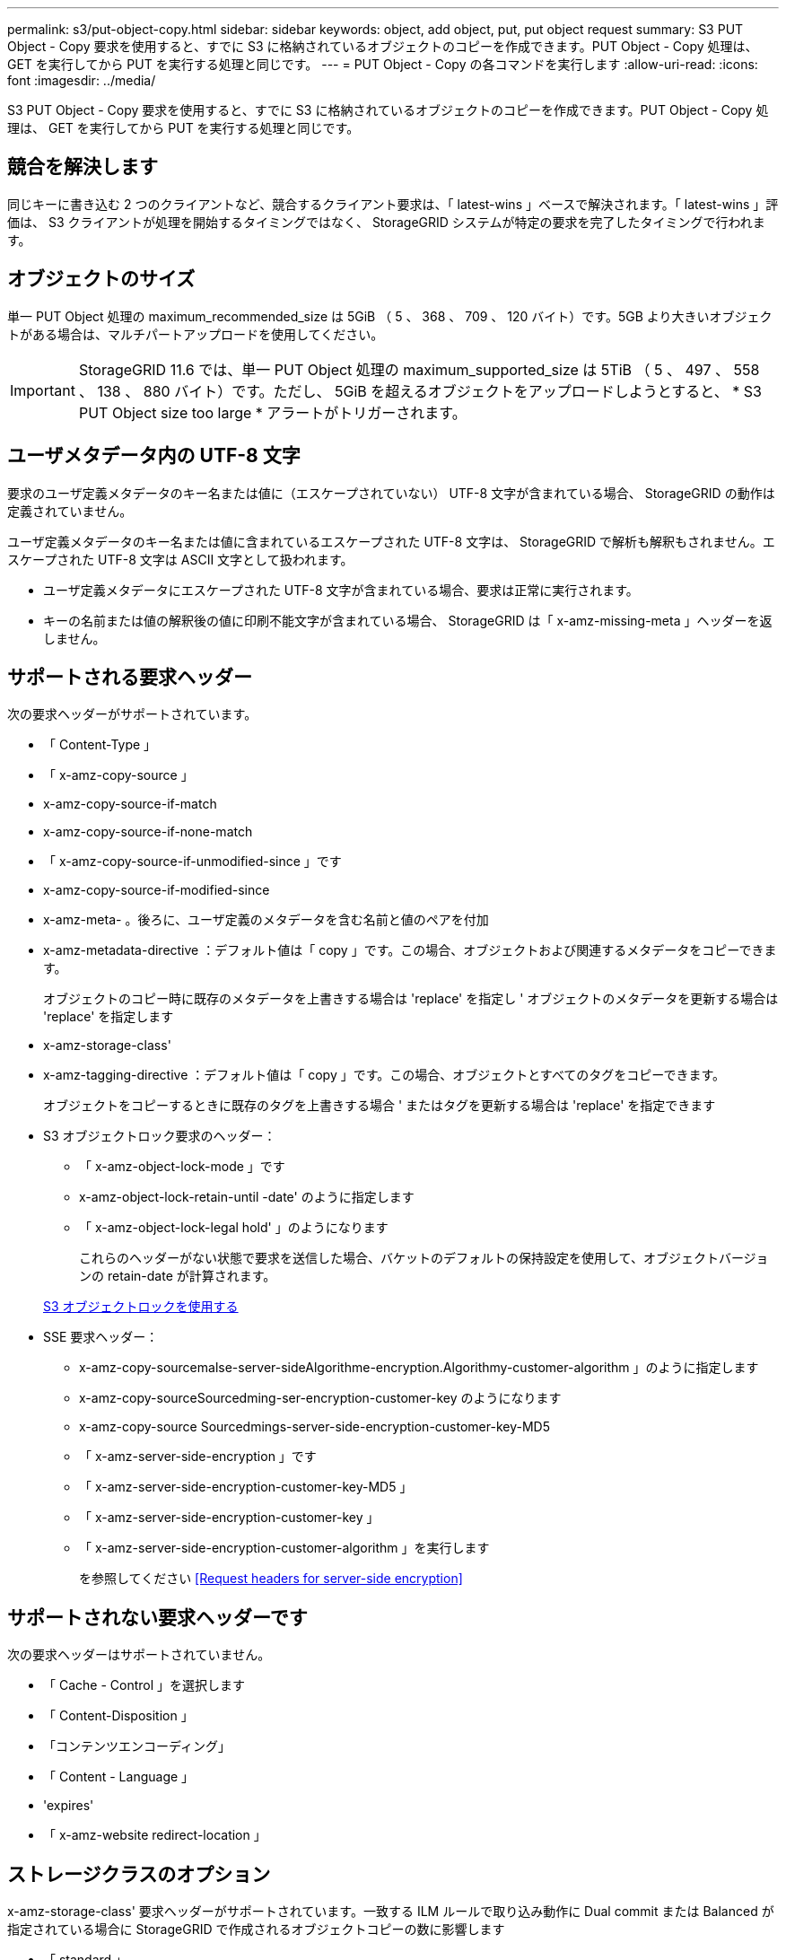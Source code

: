 ---
permalink: s3/put-object-copy.html 
sidebar: sidebar 
keywords: object, add object, put, put object request 
summary: S3 PUT Object - Copy 要求を使用すると、すでに S3 に格納されているオブジェクトのコピーを作成できます。PUT Object - Copy 処理は、 GET を実行してから PUT を実行する処理と同じです。 
---
= PUT Object - Copy の各コマンドを実行します
:allow-uri-read: 
:icons: font
:imagesdir: ../media/


[role="lead"]
S3 PUT Object - Copy 要求を使用すると、すでに S3 に格納されているオブジェクトのコピーを作成できます。PUT Object - Copy 処理は、 GET を実行してから PUT を実行する処理と同じです。



== 競合を解決します

同じキーに書き込む 2 つのクライアントなど、競合するクライアント要求は、「 latest-wins 」ベースで解決されます。「 latest-wins 」評価は、 S3 クライアントが処理を開始するタイミングではなく、 StorageGRID システムが特定の要求を完了したタイミングで行われます。



== オブジェクトのサイズ

単一 PUT Object 処理の maximum_recommended_size は 5GiB （ 5 、 368 、 709 、 120 バイト）です。5GB より大きいオブジェクトがある場合は、マルチパートアップロードを使用してください。


IMPORTANT: StorageGRID 11.6 では、単一 PUT Object 処理の maximum_supported_size は 5TiB （ 5 、 497 、 558 、 138 、 880 バイト）です。ただし、 5GiB を超えるオブジェクトをアップロードしようとすると、 * S3 PUT Object size too large * アラートがトリガーされます。



== ユーザメタデータ内の UTF-8 文字

要求のユーザ定義メタデータのキー名または値に（エスケープされていない） UTF-8 文字が含まれている場合、 StorageGRID の動作は定義されていません。

ユーザ定義メタデータのキー名または値に含まれているエスケープされた UTF-8 文字は、 StorageGRID で解析も解釈もされません。エスケープされた UTF-8 文字は ASCII 文字として扱われます。

* ユーザ定義メタデータにエスケープされた UTF-8 文字が含まれている場合、要求は正常に実行されます。
* キーの名前または値の解釈後の値に印刷不能文字が含まれている場合、 StorageGRID は「 x-amz-missing-meta 」ヘッダーを返しません。




== サポートされる要求ヘッダー

次の要求ヘッダーがサポートされています。

* 「 Content-Type 」
* 「 x-amz-copy-source 」
* x-amz-copy-source-if-match
* x-amz-copy-source-if-none-match
* 「 x-amz-copy-source-if-unmodified-since 」です
* x-amz-copy-source-if-modified-since
* x-amz-meta- 。後ろに、ユーザ定義のメタデータを含む名前と値のペアを付加
* x-amz-metadata-directive ：デフォルト値は「 copy 」です。この場合、オブジェクトおよび関連するメタデータをコピーできます。
+
オブジェクトのコピー時に既存のメタデータを上書きする場合は 'replace' を指定し ' オブジェクトのメタデータを更新する場合は 'replace' を指定します

* x-amz-storage-class'
* x-amz-tagging-directive ：デフォルト値は「 copy 」です。この場合、オブジェクトとすべてのタグをコピーできます。
+
オブジェクトをコピーするときに既存のタグを上書きする場合 ' またはタグを更新する場合は 'replace' を指定できます

* S3 オブジェクトロック要求のヘッダー：
+
** 「 x-amz-object-lock-mode 」です
** x-amz-object-lock-retain-until -date' のように指定します
** 「 x-amz-object-lock-legal hold' 」のようになります
+
これらのヘッダーがない状態で要求を送信した場合、バケットのデフォルトの保持設定を使用して、オブジェクトバージョンの retain-date が計算されます。

+
xref:using-s3-object-lock.adoc[S3 オブジェクトロックを使用する]



* SSE 要求ヘッダー：
+
** x-amz-copy-sourcemalse-server-sideAlgorithme-encryption.Algorithmy-customer-algorithm 」のように指定します
** x-amz-copy-sourceSourcedming-ser-encryption-customer-key のようになります
** x-amz-copy-source Sourcedmings-server-side-encryption-customer-key-MD5
** 「 x-amz-server-side-encryption 」です
** 「 x-amz-server-side-encryption-customer-key-MD5 」
** 「 x-amz-server-side-encryption-customer-key 」
** 「 x-amz-server-side-encryption-customer-algorithm 」を実行します
+
を参照してください <<Request headers for server-side encryption>>







== サポートされない要求ヘッダーです

次の要求ヘッダーはサポートされていません。

* 「 Cache - Control 」を選択します
* 「 Content-Disposition 」
* 「コンテンツエンコーディング」
* 「 Content - Language 」
* 'expires'
* 「 x-amz-website redirect-location 」




== ストレージクラスのオプション

x-amz-storage-class' 要求ヘッダーがサポートされています。一致する ILM ルールで取り込み動作に Dual commit または Balanced が指定されている場合に StorageGRID で作成されるオブジェクトコピーの数に影響します

* 「 standard 」
+
（デフォルト） ILM ルールで Dual commit オプションが使用されている場合、または Balanced オプションによって中間コピーが作成される場合に、デュアルコミットの取り込み処理を指定します。

* 「 reduced_redundancy 」
+
ILM ルールで Dual commit オプションが使用されている場合、または Balanced オプションによって中間コピーが作成される場合に、シングルコミットの取り込み処理を指定します。

+

NOTE: S3 オブジェクトロックが有効な状態でオブジェクトをバケットに取り込む場合、「 REDUCED_REDUNDANCY 」オプションは無視されます。オブジェクトをレガシー準拠バケットに取り込む場合、「 reduced_redundancy 」オプションはエラーを返します。StorageGRID では、常にデュアルコミットの取り込みが実行され、コンプライアンス要件が満たされます。





== PUT Object - Copy で x-amz-copy-source を使用しています

「 x-amz-copy-source 」のヘッダーで指定されたソースのバケットおよびキーがデスティネーションのバケットおよびキーと異なる場合は、ソースのオブジェクトデータのコピーがデスティネーションに書き込まれます。

ソースとデスティネーションが一致し、「 x-amz-metadata-directive 」ヘッダーで「 replace 」が指定されている場合は、要求で指定されたメタデータの値がオブジェクトのメタデータに更新されます。この場合、 StorageGRID はオブジェクトを再取り込みしません。これには 2 つの重要な結果があります。

* PUT Object - Copy を使用して既存のオブジェクトを暗号化したり、既存のオブジェクトの暗号化を変更したりすることはできません。「 x-amz-server-side-encryption’ ヘッダーまたは「 x-amz-server-side-encryption-customer-algorithm 」ヘッダーを指定した場合、 StorageGRID は要求を拒否し、「 XNotImplemented 」を返します。
* 一致する ILM ルールで指定されている取り込み動作のオプションが使用されません。更新によって発生したオブジェクト配置の変更は、通常のバックグラウンド ILM プロセスで ILM が再評価されるときに実施されます。
+
このため、 ILM ルールの取り込み動作に Strict オプションが指定されている場合、必要なオブジェクト配置を実行できないと（たとえば、新たに必要となった場所を使用できない場合）、アクションは実行されません。更新されたオブジェクトは、必要な配置を実行可能になるまで現在の配置が維持されます。





== サーバ側の暗号化を行うための要求ヘッダー

サーバ側の暗号化を使用する場合は、ソースオブジェクトが暗号化されているかどうか、およびターゲットオブジェクトを暗号化するかどうかによって、指定する要求ヘッダーが異なります。

* ソースオブジェクトがユーザ指定のキーを使用して暗号化されている場合（ SSE-C ）は、オブジェクトを復号化してコピーできるように、 PUT Object - Copy 要求に次の 3 つのヘッダーを含める必要があります。
+
** x-amz-copy-sourcemalgebals-server-sideAlgorithmebals-encryptedユーザ ・アルゴリズム「 AES256 」を指定します。
** x-amz-copy-source Sourcedming-ser-encryption-customer-key 「ソースオブジェクトの作成時に指定した暗号化キーを指定します。
** x-amz-copy-source Sourcedgals-server-side-encryption-customer-key-MD5 ：ソースオブジェクトの作成時に指定した MD5 ダイジェストを指定します。


* ユーザが指定および管理する一意のキーでターゲットオブジェクト（コピー）を暗号化する場合は、次の 3 つのヘッダーを含めます。
+
** 「 x-amz-server-side-encryption-customer-algorithm 」：「 AES256 」を指定します。
** x-amz-server-side-encryption-customer-key ：ターゲットオブジェクト用の新しい暗号化キーを指定します。
** x-amz-server-side-encryption-customer-key-MD5 ：新しい暗号化キーの MD5 ダイジェストを指定します。




* 注意： * 指定した暗号化キーは保存されません。暗号化キーを紛失すると、対応するオブジェクトが失われます。お客様提供の鍵を使用してオブジェクト・データを保護する前に ' サーバ側の暗号化を使用の考慮事項を確認してください

* StorageGRID で管理される一意のキーでターゲットオブジェクト（コピー）を暗号化する（ SSE ）には、 PUT Object - Copy 要求に次のヘッダーを含めます。
+
** 「 x-amz-server-side-encryption 」です




* 注意： * オブジェクトの「 server-side-encryption 」の値は更新できません。代わりに 'x-amz-metadata-directive: 'replace' を使用して ' 新しい 'server-side-encryption' 値をコピーします



== バージョン管理

ソースバケットでバージョン管理が有効になっている場合は、「 x-amz-copy-source 」ヘッダーを使用してオブジェクトの最新バージョンをコピーできます。オブジェクトの特定のバージョンをコピーするには、コピーするバージョンを versionId サブリソースを使用して明示的に指定する必要があります。デスティネーションのバケットでバージョン管理が有効になっている場合は、生成されたバージョンが「 x-amz-version-id 」応答ヘッダーで返されます。ターゲットバケットのバージョン管理が一時停止されている場合 'x-amz-version-id' は Null 値を返します

xref:../ilm/index.adoc[ILM を使用してオブジェクトを管理する]

xref:using-server-side-encryption.adoc[サーバ側の暗号化を使用します]

xref:s3-operations-tracked-in-audit-logs.adoc[監査ログで追跡される S3 処理]

xref:put-object.adoc[PUT Object の場合]
